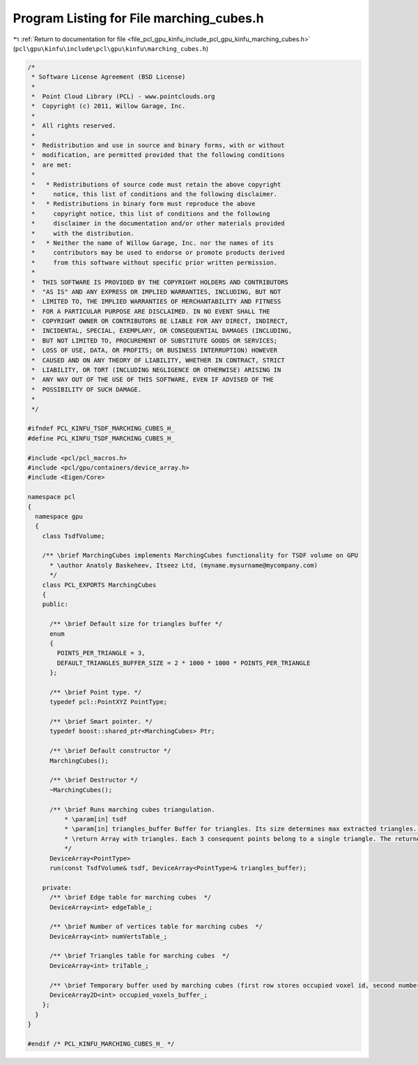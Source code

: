 
.. _program_listing_file_pcl_gpu_kinfu_include_pcl_gpu_kinfu_marching_cubes.h:

Program Listing for File marching_cubes.h
=========================================

|exhale_lsh| :ref:`Return to documentation for file <file_pcl_gpu_kinfu_include_pcl_gpu_kinfu_marching_cubes.h>` (``pcl\gpu\kinfu\include\pcl\gpu\kinfu\marching_cubes.h``)

.. |exhale_lsh| unicode:: U+021B0 .. UPWARDS ARROW WITH TIP LEFTWARDS

.. code-block:: cpp

   /*
    * Software License Agreement (BSD License)
    *
    *  Point Cloud Library (PCL) - www.pointclouds.org
    *  Copyright (c) 2011, Willow Garage, Inc.
    *
    *  All rights reserved.
    *
    *  Redistribution and use in source and binary forms, with or without
    *  modification, are permitted provided that the following conditions
    *  are met:
    *
    *   * Redistributions of source code must retain the above copyright
    *     notice, this list of conditions and the following disclaimer.
    *   * Redistributions in binary form must reproduce the above
    *     copyright notice, this list of conditions and the following
    *     disclaimer in the documentation and/or other materials provided
    *     with the distribution.
    *   * Neither the name of Willow Garage, Inc. nor the names of its
    *     contributors may be used to endorse or promote products derived
    *     from this software without specific prior written permission.
    *
    *  THIS SOFTWARE IS PROVIDED BY THE COPYRIGHT HOLDERS AND CONTRIBUTORS
    *  "AS IS" AND ANY EXPRESS OR IMPLIED WARRANTIES, INCLUDING, BUT NOT
    *  LIMITED TO, THE IMPLIED WARRANTIES OF MERCHANTABILITY AND FITNESS
    *  FOR A PARTICULAR PURPOSE ARE DISCLAIMED. IN NO EVENT SHALL THE
    *  COPYRIGHT OWNER OR CONTRIBUTORS BE LIABLE FOR ANY DIRECT, INDIRECT,
    *  INCIDENTAL, SPECIAL, EXEMPLARY, OR CONSEQUENTIAL DAMAGES (INCLUDING,
    *  BUT NOT LIMITED TO, PROCUREMENT OF SUBSTITUTE GOODS OR SERVICES;
    *  LOSS OF USE, DATA, OR PROFITS; OR BUSINESS INTERRUPTION) HOWEVER
    *  CAUSED AND ON ANY THEORY OF LIABILITY, WHETHER IN CONTRACT, STRICT
    *  LIABILITY, OR TORT (INCLUDING NEGLIGENCE OR OTHERWISE) ARISING IN
    *  ANY WAY OUT OF THE USE OF THIS SOFTWARE, EVEN IF ADVISED OF THE
    *  POSSIBILITY OF SUCH DAMAGE.
    *
    */
   
   #ifndef PCL_KINFU_TSDF_MARCHING_CUBES_H_
   #define PCL_KINFU_TSDF_MARCHING_CUBES_H_
   
   #include <pcl/pcl_macros.h>
   #include <pcl/gpu/containers/device_array.h>
   #include <Eigen/Core>
   
   namespace pcl
   {
     namespace gpu
     {
       class TsdfVolume;
         
       /** \brief MarchingCubes implements MarchingCubes functionality for TSDF volume on GPU
         * \author Anatoly Baskeheev, Itseez Ltd, (myname.mysurname@mycompany.com)
         */
       class PCL_EXPORTS MarchingCubes
       {
       public:
   
         /** \brief Default size for triangles buffer */
         enum
         { 
           POINTS_PER_TRIANGLE = 3,
           DEFAULT_TRIANGLES_BUFFER_SIZE = 2 * 1000 * 1000 * POINTS_PER_TRIANGLE      
         };
       
         /** \brief Point type. */
         typedef pcl::PointXYZ PointType;
         
         /** \brief Smart pointer. */
         typedef boost::shared_ptr<MarchingCubes> Ptr;
         
         /** \brief Default constructor */
         MarchingCubes();
         
         /** \brief Destructor */
         ~MarchingCubes();
         
         /** \brief Runs marching cubes triangulation.
             * \param[in] tsdf
             * \param[in] triangles_buffer Buffer for triangles. Its size determines max extracted triangles. If empty, it will be allocated with default size to be used.          
             * \return Array with triangles. Each 3 consequent points belong to a single triangle. The returned array points to 'triangles_buffer' data.
             */
         DeviceArray<PointType> 
         run(const TsdfVolume& tsdf, DeviceArray<PointType>& triangles_buffer);
   
       private:             
         /** \brief Edge table for marching cubes  */
         DeviceArray<int> edgeTable_;
         
         /** \brief Number of vertices table for marching cubes  */
         DeviceArray<int> numVertsTable_;
         
         /** \brief Triangles table for marching cubes  */
         DeviceArray<int> triTable_;     
         
         /** \brief Temporary buffer used by marching cubes (first row stores occupied voxel id, second number of vertices, third points offsets */
         DeviceArray2D<int> occupied_voxels_buffer_;
       };
     }
   }
   
   #endif /* PCL_KINFU_MARCHING_CUBES_H_ */
